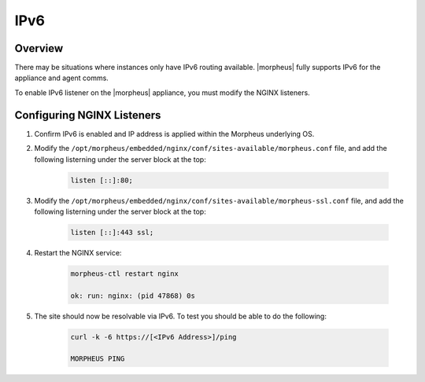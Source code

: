 IPv6
-------

Overview
^^^^^^^^

There may be situations where instances only have IPv6 routing available.  |morpheus| fully supports IPv6 for the appliance and agent comms.

To enable IPv6 listener on the |morpheus| appliance, you must modify the NGINX listeners.

Configuring NGINX Listeners
^^^^^^^^^^^^^^^^^^^^^^^^^^^
#. Confirm IPv6 is enabled and IP address is applied within the Morpheus underlying OS.

#. Modify the ``/opt/morpheus/embedded/nginx/conf/sites-available/morpheus.conf`` file, and add the following listerning under the server block at the top:

    .. code-block:: bash

        listen [::]:80;

#. Modify the ``/opt/morpheus/embedded/nginx/conf/sites-available/morpheus-ssl.conf`` file, and add the following listerning under the server block at the top:

    .. code-block:: bash

        listen [::]:443 ssl;

#. Restart the NGINX service:

    .. code-block:: bash

        morpheus-ctl restart nginx
        
        ok: run: nginx: (pid 47868) 0s

#. The site should now be resolvable via IPv6. To test you should be able to do the following:

    .. code-block:: bash

        curl -k -6 https://[<IPv6 Address>]/ping

        MORPHEUS PING